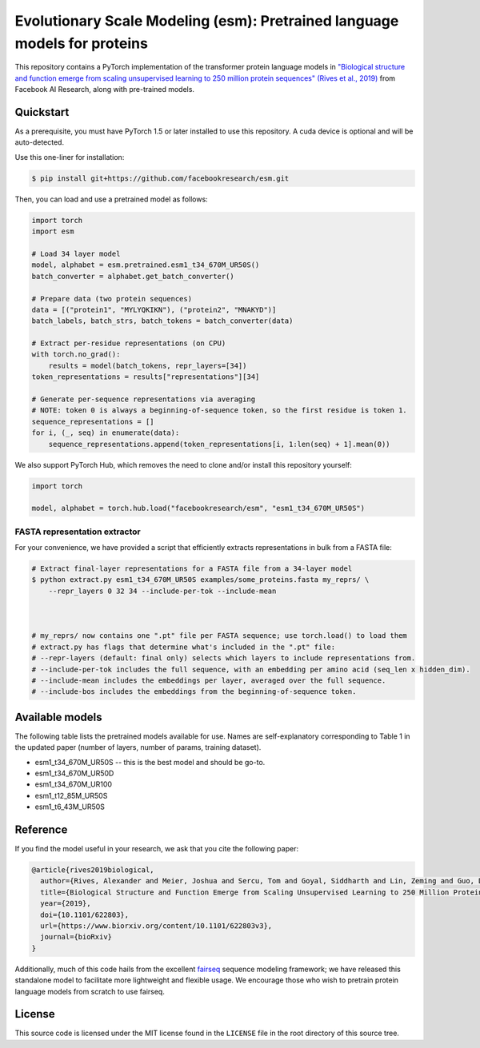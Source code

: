 ======================================================
Evolutionary Scale Modeling (esm): Pretrained language models for proteins
======================================================

This repository contains a PyTorch implementation of the transformer protein language models in
`"Biological structure and function emerge from scaling unsupervised learning
to 250 million protein sequences" (Rives et al., 2019)`__
from Facebook AI Research, along with pre-trained models.

__ https://doi.org/10.1101/622803

Quickstart
==========

As a prerequisite, you must have PyTorch 1.5 or later installed to use this repository.
A cuda device is optional and will be auto-detected.

Use this one-liner for installation:

.. code-block:: bash

    $ pip install git+https://github.com/facebookresearch/esm.git

Then, you can load and use a pretrained model as follows:

.. code-block:: python

    import torch
    import esm

    # Load 34 layer model
    model, alphabet = esm.pretrained.esm1_t34_670M_UR50S()
    batch_converter = alphabet.get_batch_converter()

    # Prepare data (two protein sequences)
    data = [("protein1", "MYLYQKIKN"), ("protein2", "MNAKYD")]
    batch_labels, batch_strs, batch_tokens = batch_converter(data)

    # Extract per-residue representations (on CPU)
    with torch.no_grad():
        results = model(batch_tokens, repr_layers=[34])
    token_representations = results["representations"][34]

    # Generate per-sequence representations via averaging
    # NOTE: token 0 is always a beginning-of-sequence token, so the first residue is token 1.
    sequence_representations = []
    for i, (_, seq) in enumerate(data):
        sequence_representations.append(token_representations[i, 1:len(seq) + 1].mean(0))


We also support PyTorch Hub, which removes the need to clone and/or install this repository yourself:

.. code-block:: python

    import torch

    model, alphabet = torch.hub.load("facebookresearch/esm", "esm1_t34_670M_UR50S")


FASTA representation extractor
------------------------------

For your convenience, we have provided a script that efficiently extracts representations in bulk from a FASTA file:

.. code-block:: bash

    # Extract final-layer representations for a FASTA file from a 34-layer model
    $ python extract.py esm1_t34_670M_UR50S examples/some_proteins.fasta my_reprs/ \
        --repr_layers 0 32 34 --include-per-tok --include-mean

    

    # my_reprs/ now contains one ".pt" file per FASTA sequence; use torch.load() to load them
    # extract.py has flags that determine what's included in the ".pt" file:
    # --repr-layers (default: final only) selects which layers to include representations from.
    # --include-per-tok includes the full sequence, with an embedding per amino acid (seq_len x hidden_dim).
    # --include-mean includes the embeddings per layer, averaged over the full sequence.
    # --include-bos includes the embeddings from the beginning-of-sequence token.

Available models
================

The following table lists the pretrained models available for use.
Names are self-explanatory corresponding to Table 1 in the updated paper 
(number of layers, number of params, training dataset).

* esm1_t34_670M_UR50S -- this is the best model and should be go-to.
* esm1_t34_670M_UR50D
* esm1_t34_670M_UR100
* esm1_t12_85M_UR50S
* esm1_t6_43M_UR50S

Reference
=========

If you find the model useful in your research, we ask that you cite the
following paper:

.. code-block:: bibtex

    @article{rives2019biological,
      author={Rives, Alexander and Meier, Joshua and Sercu, Tom and Goyal, Siddharth and Lin, Zeming and Guo, Demi and Ott, Myle and Zitnick, C. Lawrence and Ma, Jerry and Fergus, Rob},
      title={Biological Structure and Function Emerge from Scaling Unsupervised Learning to 250 Million Protein Sequences},
      year={2019},
      doi={10.1101/622803},
      url={https://www.biorxiv.org/content/10.1101/622803v3},
      journal={bioRxiv}
    }

Additionally, much of this code hails from the excellent `fairseq`__ sequence modeling framework; we have released this standalone model to facilitate more lightweight and flexible usage. We encourage those who wish to pretrain protein language models from scratch to use fairseq.

__ https://github.com/pytorch/fairseq

License
=======

This source code is licensed under the MIT license found in the ``LICENSE`` file
in the root directory of this source tree.
